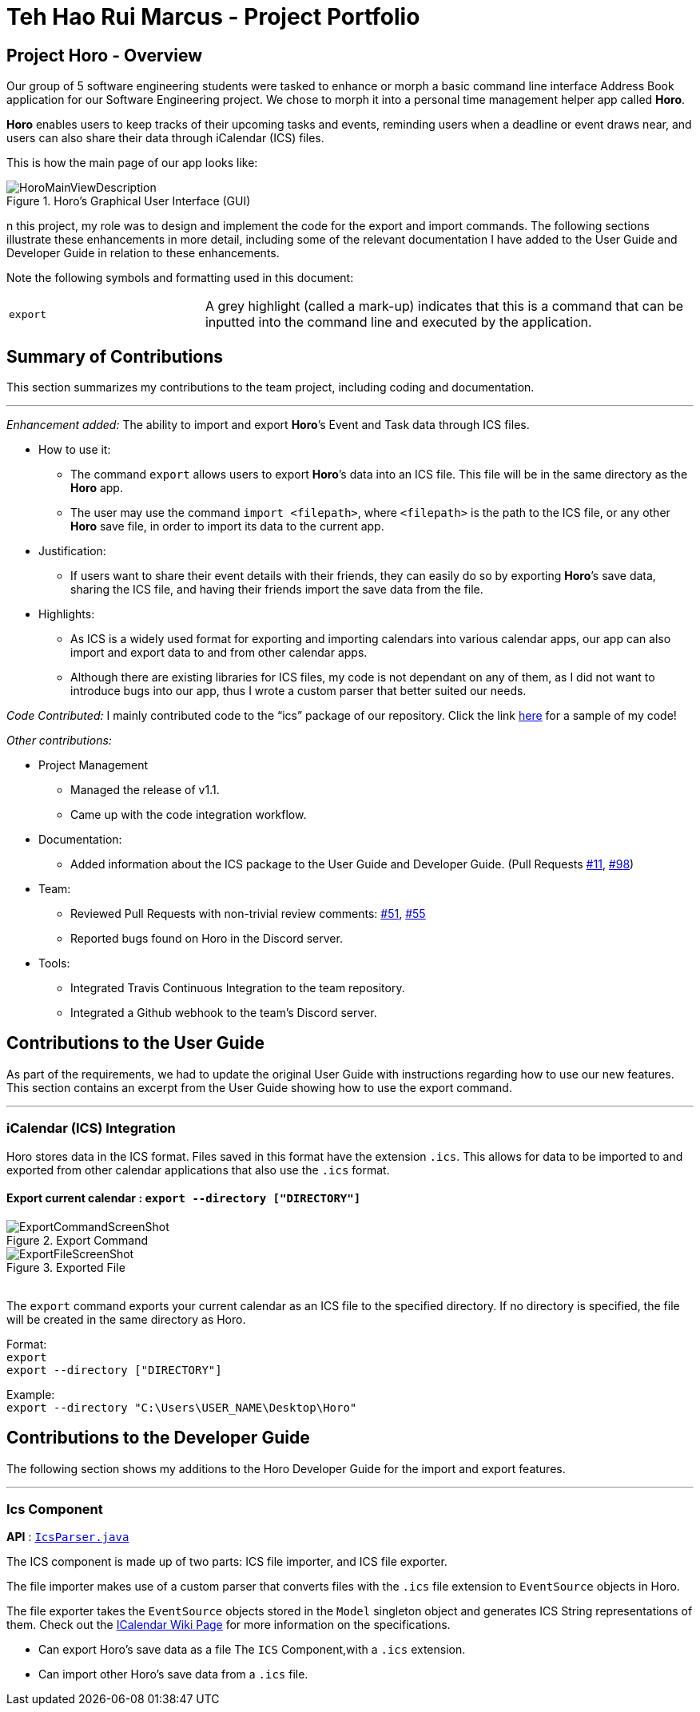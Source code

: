 = Teh Hao Rui Marcus - Project Portfolio
:site-section: AboutUs
:imagesDir: ../images
:stylesDir: ../stylesheets
:repoURL: https://github.com/AY1920S1-CS2103T-F12-1/main

== Project Horo - Overview
Our group of 5 software engineering students were tasked to enhance or morph
a basic command line interface Address Book application for our Software Engineering project.
We chose to morph it into a personal time management helper app called **Horo**.

**Horo** enables users to keep tracks of their upcoming tasks and events,
reminding users when a deadline or event draws near,
and users can also share their data through iCalendar (ICS) files.

This is how the main page of our app looks like:

.Horo's Graphical User Interface (GUI)
image::HoroMainViewDescription.png[]

n this project, my role was to design and implement the code for the export and import commands.
The following sections illustrate these enhancements in more detail,
including some of the relevant documentation I have added
to the User Guide and Developer Guide in relation to these enhancements.

Note the following symbols and formatting used in this document:

[cols="2,5"]
|===
|`export`  | A grey highlight (called a mark-up) indicates that
this is a command that can be inputted into the command line and executed by the application.|
|===

== Summary of Contributions
This section summarizes my contributions to the team project, including coding and documentation.

---

_Enhancement added:_ The ability to import and export *Horo*’s Event and Task data through ICS files.

- How to use it:
    * The command `export` allows users to export *Horo*’s data into an ICS file.
        This file will be in the same directory as the *Horo* app.
    * The user may use the command `import <filepath>`, where `<filepath>` is the path to the ICS file,
        or any other *Horo* save file, in order to import its data to the current app.
- Justification:
    * If users want to share their event details with their friends,
        they can easily do so by exporting *Horo*’s save data, sharing the ICS file,
        and having their friends import the save data from the file.
- Highlights:
    * As ICS is a widely used format for exporting and importing calendars into various calendar apps,
        our app can also import and export data to and from other calendar apps.
    * Although there are existing libraries for ICS files, my code is not dependant on any of them,
        as I did not want to introduce bugs into our app, thus I wrote a custom parser that better suited our needs.

_Code Contributed:_ I mainly contributed code to the “ics” package of our repository.
    Click the link link:{repoURL}/blob/master/src/main/java/seedu/address/ics/IcsParser.java[here] for a sample of my code!

_Other contributions:_

- Project Management
    * Managed the release of v1.1.
    * Came up with the code integration workflow.
- Documentation:
    * Added information about the ICS package to the User Guide and Developer Guide. (Pull Requests
        link:{repoURL}/pull/11[#11], link:{repoURL}/pull/98[#98])
- Team:
    * Reviewed Pull Requests with non-trivial review comments:
        link:{repoURL}/pull/51[#51], link:{repoURL}/pull/55[#55]
    * Reported bugs found on Horo in the Discord server.
- Tools:
    * Integrated Travis Continuous Integration to the team repository.
    * Integrated a Github webhook to the team’s Discord server.

== Contributions to the User Guide
As part of the requirements, we had to update the original User Guide with instructions
regarding how to use our new features.
This section contains an excerpt from the User Guide showing how to use the export command.

---

=== iCalendar (ICS) Integration

Horo stores data in the ICS format. Files saved in this format have the extension `.ics`.
This allows for data to be imported to and exported from other calendar applications that also use the `.ics` format.

==== Export current calendar : `export --directory ["DIRECTORY"]`

.Export Command
image::ExportCommandScreenShot.png[]

.Exported File
image::ExportFileScreenShot.png[]

{empty} +
The `export` command exports your current calendar as an ICS file to the specified directory.
If no directory is specified, the file will be created in the same directory as Horo.
{empty} +

Format: +
`export` +
`export --directory ["DIRECTORY"]`
{empty} +

Example: +
`export --directory "C:\Users\USER_NAME\Desktop\Horo"`
{empty} +

== Contributions to the Developer Guide
The following section shows my additions to the Horo Developer Guide for the import and export features.

---

=== Ics Component

*API* : link:{repoURL}/src/main/java/seedu/address/ics/IcsParser.java[`IcsParser.java`]

The ICS component is made up of two parts: ICS file importer, and ICS file exporter.

The file importer makes use of a custom parser that converts files with the `.ics` file extension
to `EventSource` objects in Horo.

The file exporter takes the `EventSource` objects stored in the `Model` singleton object and
generates ICS String representations of them. Check out the
link:https://en.wikipedia.org/wiki/ICalendar[ICalendar Wiki Page] for more information on the specifications.


* Can export Horo's save data as a file
The `ICS` Component,with a `.ics` extension.
* Can import other Horo's save data from a `.ics` file.
